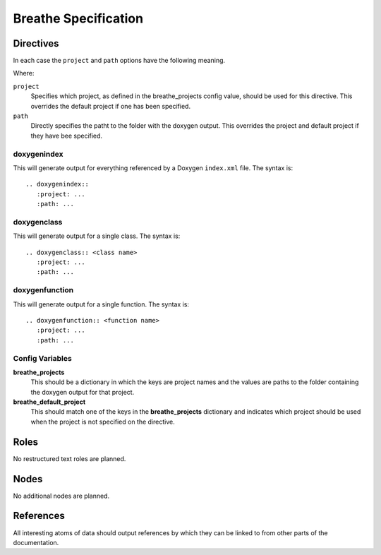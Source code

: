 
Breathe Specification
=====================




Directives
----------

In each case the ``project`` and ``path`` options have the following meaning.

Where:

``project``
   Specifies which project, as defined in the breathe_projects config value,
   should be used for this directive. This overrides the default project if one
   has been specified.

``path``
   Directly specifies the patht to the folder with the doxygen output. This
   overrides the project and default project if they have bee specified.



doxygenindex
~~~~~~~~~~~~

This will generate output for everything referenced by a Doxygen ``index.xml``
file. The syntax is::

   .. doxygenindex::
      :project: ...
      :path: ...

doxygenclass
~~~~~~~~~~~~

This will generate output for a single class. The syntax is::

   .. doxygenclass:: <class name>
      :project: ...
      :path: ...


doxygenfunction
~~~~~~~~~~~~~~~

This will generate output for a single function. The syntax is::

   .. doxygenfunction:: <function name>
      :project: ...
      :path: ...


Config Variables
~~~~~~~~~~~~~~~~

**breathe_projects**
   This should be a dictionary in which the keys are project names and the values are
   paths to the folder containing the doxygen output for that project.

**breathe_default_project**
   This should match one of the keys in the **breathe_projects** dictionary and
   indicates which project should be used when the project is not specified on
   the directive.


Roles
-----

No restructured text roles are planned.

Nodes
-----

No additional nodes are planned.

References 
----------

All interesting atoms of data should output references by which they can be
linked to from other parts of the documentation.

